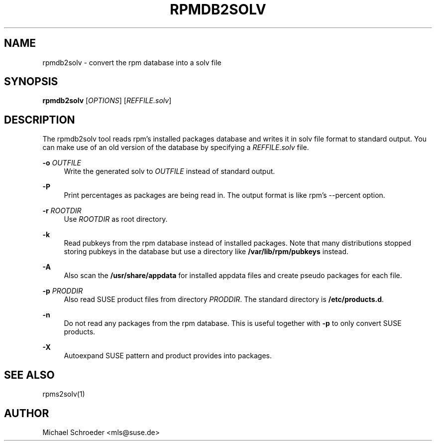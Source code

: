 '\" t
.\"     Title: rpmdb2solv
.\"    Author: [see the "Author" section]
.\" Generator: DocBook XSL Stylesheets v1.78.0 <http://docbook.sf.net/>
.\"      Date: 09/25/2014
.\"    Manual: LIBSOLV
.\"    Source: libsolv
.\"  Language: English
.\"
.TH "RPMDB2SOLV" "1" "09/25/2014" "libsolv" "LIBSOLV"
.\" -----------------------------------------------------------------
.\" * Define some portability stuff
.\" -----------------------------------------------------------------
.\" ~~~~~~~~~~~~~~~~~~~~~~~~~~~~~~~~~~~~~~~~~~~~~~~~~~~~~~~~~~~~~~~~~
.\" http://bugs.debian.org/507673
.\" http://lists.gnu.org/archive/html/groff/2009-02/msg00013.html
.\" ~~~~~~~~~~~~~~~~~~~~~~~~~~~~~~~~~~~~~~~~~~~~~~~~~~~~~~~~~~~~~~~~~
.ie \n(.g .ds Aq \(aq
.el       .ds Aq '
.\" -----------------------------------------------------------------
.\" * set default formatting
.\" -----------------------------------------------------------------
.\" disable hyphenation
.nh
.\" disable justification (adjust text to left margin only)
.ad l
.\" -----------------------------------------------------------------
.\" * MAIN CONTENT STARTS HERE *
.\" -----------------------------------------------------------------
.SH "NAME"
rpmdb2solv \- convert the rpm database into a solv file
.SH "SYNOPSIS"
.sp
\fBrpmdb2solv\fR [\fIOPTIONS\fR] [\fIREFFILE\&.solv\fR]
.SH "DESCRIPTION"
.sp
The rpmdb2solv tool reads rpm\(cqs installed packages database and writes it in solv file format to standard output\&. You can make use of an old version of the database by specifying a \fIREFFILE\&.solv\fR file\&.
.PP
\fB\-o\fR \fIOUTFILE\fR
.RS 4
Write the generated solv to
\fIOUTFILE\fR
instead of standard output\&.
.RE
.PP
\fB\-P\fR
.RS 4
Print percentages as packages are being read in\&. The output format is like rpm\(cqs \-\-percent option\&.
.RE
.PP
\fB\-r\fR \fIROOTDIR\fR
.RS 4
Use
\fIROOTDIR\fR
as root directory\&.
.RE
.PP
\fB\-k\fR
.RS 4
Read pubkeys from the rpm database instead of installed packages\&. Note that many distributions stopped storing pubkeys in the database but use a directory like
\fB/var/lib/rpm/pubkeys\fR
instead\&.
.RE
.PP
\fB\-A\fR
.RS 4
Also scan the
\fB/usr/share/appdata\fR
for installed appdata files and create pseudo packages for each file\&.
.RE
.PP
\fB\-p\fR \fIPRODDIR\fR
.RS 4
Also read SUSE product files from directory
\fIPRODDIR\fR\&. The standard directory is
\fB/etc/products\&.d\fR\&.
.RE
.PP
\fB\-n\fR
.RS 4
Do not read any packages from the rpm database\&. This is useful together with
\fB\-p\fR
to only convert SUSE products\&.
.RE
.PP
\fB\-X\fR
.RS 4
Autoexpand SUSE pattern and product provides into packages\&.
.RE
.SH "SEE ALSO"
.sp
rpms2solv(1)
.SH "AUTHOR"
.sp
Michael Schroeder <mls@suse\&.de>
